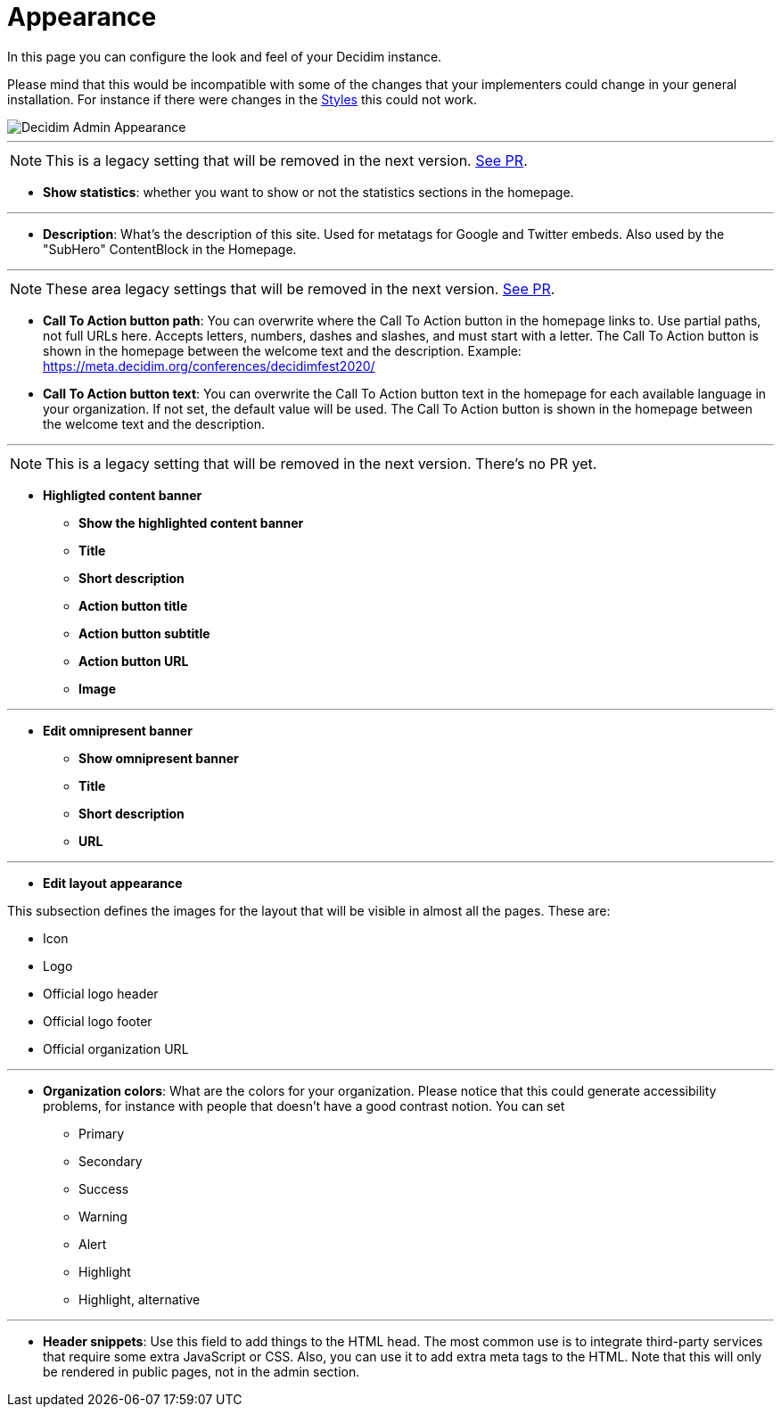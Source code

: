 = Appearance

In this page you can configure the look and feel of your Decidim instance.

Please mind that this would be incompatible with some of the changes that your implementers could change in your general installation. For instance if there were changes in the xref:customize:styles.adoc[Styles] this could not work.

image::admin_appearance.png[Decidim Admin Appearance]

---

NOTE: This is a legacy setting that will be removed in the next version. https://github.com/decidim/decidim/pull/6575[See PR].

* **Show statistics**: whether you want to show or not the statistics sections in the homepage.

---

* **Description**: What's the description of this site. Used for metatags for Google and Twitter embeds. Also used by the "SubHero" ContentBlock in the Homepage.

---

NOTE: These area legacy settings that will be removed in the next version. https://github.com/decidim/decidim/pull/6284[See PR].

* **Call To Action button path**: You can overwrite where the Call To Action button in the homepage links to. Use partial paths, not full URLs here. Accepts letters, numbers, dashes and slashes, and must start with a letter. The Call To Action button is shown in the homepage between the welcome text and the description. Example: https://meta.decidim.org/conferences/decidimfest2020/

* **Call To Action button text**:  You can overwrite the Call To Action button text in the homepage for each available language in your organization. If not set, the default value will be used. The Call To Action button is shown in the homepage between the welcome text and the description.

---


NOTE: This is a legacy setting that will be removed in the next version. There's no PR yet.


* **Highligted content banner**
** *Show the highlighted content banner*
** *Title*
** *Short description*
** *Action button title*
** *Action button subtitle*
** *Action button URL*
** *Image*

---

* *Edit omnipresent banner*
** **Show omnipresent banner**
** **Title**
** **Short description**
** **URL**

---

* **Edit layout appearance**

This subsection defines the images for the layout that will be visible in almost all the pages. These are: 

** Icon 
** Logo
** Official logo header
** Official logo footer 
** Official organization URL 

// TODO: Add examples 

--- 

* **Organization colors**: What are the colors for your organization. Please notice that this could generate accessibility problems, for instance with people that doesn't have a good contrast notion. You can set 
** Primary
** Secondary
** Success
** Warning
** Alert
** Highlight
** Highlight, alternative

// TODO: Add examples 

--- 

* **Header snippets**: Use this field to add things to the HTML head. The most common use is to integrate third-party services that require some extra JavaScript or CSS. Also, you can use it to add extra meta tags to the HTML. Note that this will only be rendered in public pages, not in the admin section.

// TODO: reference to HTML snippet setting

